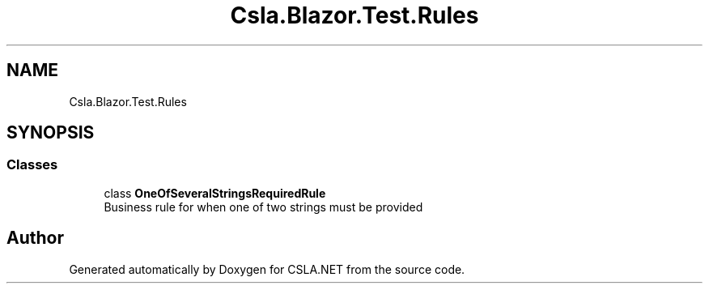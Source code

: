 .TH "Csla.Blazor.Test.Rules" 3 "Wed Jul 21 2021" "Version 5.4.2" "CSLA.NET" \" -*- nroff -*-
.ad l
.nh
.SH NAME
Csla.Blazor.Test.Rules
.SH SYNOPSIS
.br
.PP
.SS "Classes"

.in +1c
.ti -1c
.RI "class \fBOneOfSeveralStringsRequiredRule\fP"
.br
.RI "Business rule for when one of two strings must be provided "
.in -1c
.SH "Author"
.PP 
Generated automatically by Doxygen for CSLA\&.NET from the source code\&.
